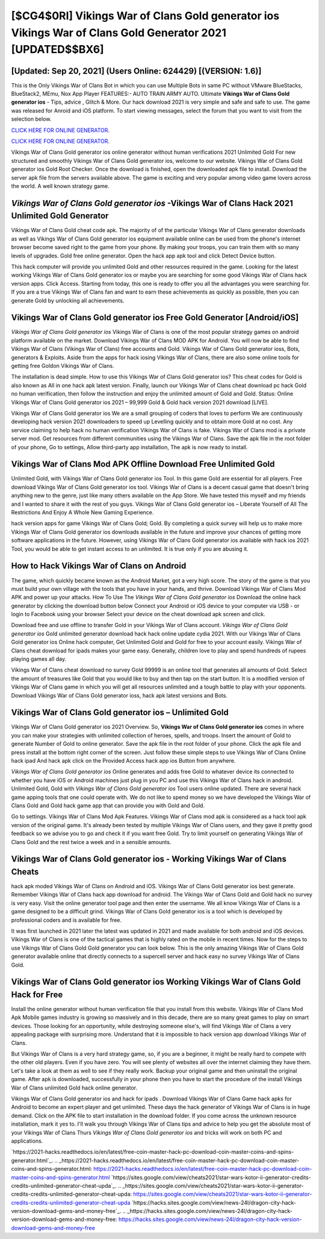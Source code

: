 [$CG4$0RI] Vikings War of Clans Gold generator ios Vikings War of Clans Gold Generator 2021 [UPDATED$$BX6]
=========

[Updated: Sep 20, 2021] (Users Online: 624429) [(VERSION: 1.6)]
---------

This is the Only Vikings War of Clans Bot in which you can use Multiple Bots in same PC without VMware BlueStacks, BlueStack2, MEmu, Nox App Player FEATURES:- AUTO TRAIN ARMY AUTO. Ultimate **Vikings War of Clans Gold generator ios** - Tips, advice , Glitch & More.  Our hack download 2021 is very simple and safe and safe to use.  The game was released for Anroid and iOS platform. To start viewing messages, select the forum that you want to visit from the selection below.

`CLICK HERE FOR ONLINE GENERATOR`_.

.. _CLICK HERE FOR ONLINE GENERATOR: http://realdld.xyz/8f0cded

`CLICK HERE FOR ONLINE GENERATOR`_.

.. _CLICK HERE FOR ONLINE GENERATOR: http://realdld.xyz/8f0cded

Vikings War of Clans Gold generator ios online generator without human verifications 2021 Unlimited Gold For new structured and smoothly Vikings War of Clans Gold generator ios, welcome to our website.  Vikings War of Clans Gold generator ios Gold Root Checker. Once the download is finished, open the downloaded apk file to install.  Download the server apk file from the servers available above.  The game is exciting and very popular among video game lovers across the world. A well known strategy game.

*Vikings War of Clans Gold generator ios* -Vikings War of Clans Hack 2021 Unlimited Gold Generator
---------

Vikings War of Clans Gold cheat code apk.  The majority of of the particular Vikings War of Clans generator downloads as well as Vikings War of Clans Gold generator ios equipment available online can be used from the phone's internet browser become saved right to the game from your phone.  By making your troops, you can train them with so many levels of upgrades. Gold free online generator.   Open the hack app apk tool and click Detect Device button.

This hack computer will provide you unlimited Gold and other resources required in the game.  Looking for the latest working Vikings War of Clans Gold generator ios or maybe you are searching for some good Vikings War of Clans hack version apps.  Click Access. Starting from today, this one is ready to offer you all the advantages you were searching for.  If you are a true Vikings War of Clans fan and want to earn these achievements as quickly as possible, then you can generate Gold by unlocking all achievements.


Vikings War of Clans Gold generator ios Free Gold Generator [Android/iOS]
---------

*Vikings War of Clans Gold generator ios* Vikings War of Clans is one of the most popular strategy games on android platform available on the market.  Download Vikings War of Clans MOD APK for Android.  You will now be able to find Vikings War of Clans (Vikings War of Clans) free accounts and Gold.  Vikings War of Clans Gold generator ioss, Bots, generators & Exploits.  Aside from the apps for hack iosing Vikings War of Clans, there are also some online tools for getting free Goldon Vikings War of Clans.

The installation is dead simple.  How to use this Vikings War of Clans Gold generator ios?  This cheat codes for Gold is also known as All in one hack apk latest version.  Finally, launch our Vikings War of Clans cheat download pc hack Gold no human verification, then follow the instruction and enjoy the unlimited amount of Gold and Gold. Status: Online Vikings War of Clans Gold generator ios 2021 – 99,999 Gold & Gold hack version 2021 download [LIVE].

Vikings War of Clans Gold generator ios We are a small grouping of coders that loves to perform We are continuously developing hack version 2021 downloaders to speed up Levelling quickly and to obtain more Gold at no cost.  Any service claiming to help hack no human verification Vikings War of Clans is fake. Vikings War of Clans mod is a private server mod. Get resources from different communities using the Vikings War of Clans. Save the apk file in the root folder of your phone, Go to settings, Allow third-party app installation, The apk is now ready to install.

Vikings War of Clans Mod APK Offline Download Free Unlimited Gold
---------

Unlimited Gold, with Vikings War of Clans Gold generator ios Tool.  In this game Gold are essential for all players.  Free download Vikings War of Clans Gold generator ios tool.  Vikings War of Clans is a decent casual game that doesn't bring anything new to the genre, just like many others available on the App Store.  We have tested this myself and my friends and I wanted to share it with the rest of you guys.  Vikings War of Clans Gold generator ios – Liberate Yourself of All The Restrictions And Enjoy A Whole New Gaming Experience.

hack version apps for game Vikings War of Clans Gold; Gold. By completing a quick survey will help us to make more Vikings War of Clans Gold generator ios downloads available in the future and improve your chances of getting more software applications in the future. However, using Vikings War of Clans Gold generator ios available with hack ios 2021 Tool, you would be able to get instant access to an unlimited. It is true only if you are abusing it.

How to Hack Vikings War of Clans on Android
---------

The game, which quickly became known as the Android Market, got a very high score. The story of the game is that you must build your own village with the tools that you have in your hands, and thrive. Download Vikings War of Clans Mod APK and power up your attacks.  How To Use The *Vikings War of Clans Gold generator ios* Download the online hack generator by clicking the download button below Connect your Android or iOS device to your computer via USB - or login to Facebook using your browser Select your device on the cheat download apk screen and click.

Download free and use offline to transfer Gold in your Vikings War of Clans account.  *Vikings War of Clans Gold generator ios* Gold unlimited generator download hack hack online update cydia 2021.  With our Vikings War of Clans Gold generator ios Online hack computer, Get Unlimited Gold and Gold for free to your account easily. Vikings War of Clans cheat download for ipads makes your game easy.  Generally, children love to play and spend hundreds of rupees playing games all day.

Vikings War of Clans cheat download no survey Gold 99999 is an online tool that generates all amounts of Gold. Select the amount of treasures like Gold that you would like to buy and then tap on the start button.  It is a modified version of Vikings War of Clans game in which you will get all resources unlimited and a tough battle to play with your opponents. Download Vikings War of Clans Gold generator ioss, hack apk latest versions and Bots.

Vikings War of Clans Gold generator ios – Unlimited Gold
---------

Vikings War of Clans Gold generator ios 2021 Overview.  So, **Vikings War of Clans Gold generator ios** comes in where you can make your strategies with unlimited collection of heroes, spells, and troops.  Insert the amount of Gold to generate Number of Gold to online generator.  Save the apk file in the root folder of your phone.  Click the apk file and press install at the bottom right corner of the screen. Just follow these simple steps to use Vikings War of Clans Online hack ipad And hack apk click on the Provided Access hack app ios Button from anywhere.

*Vikings War of Clans Gold generator ios* Online generates and adds free Gold to whatever device its connected to whether you have iOS or Android machines just plug in you PC and use this Vikings War of Clans hack in android.  Unlimited Gold, Gold with *Vikings War of Clans Gold generator ios* Tool users online updated.  There are several hack game apping tools that one could operate with.  We do not like to spend money so we have developed the Vikings War of Clans Gold and Gold hack game app that can provide you with Gold and Gold.

Go to settings.  Vikings War of Clans Mod Apk Features. Vikings War of Clans mod apk is considered as a hack tool apk version of the original game.  It's already been tested by multiple Vikings War of Clans users, and they gave it pretty good feedback so we advise you to go and check it if you want free Gold.  Try to limit yourself on generating Vikings War of Clans Gold and the rest twice a week and in a sensible amounts.

Vikings War of Clans Gold generator ios - Working Vikings War of Clans Cheats
---------

hack apk moded Vikings War of Clans on Android and iOS.  Vikings War of Clans Gold generator ios best generate.  Remember Vikings War of Clans hack app download for android.  The Vikings War of Clans Gold and Gold hack no survey is very easy. Visit the online generator tool page and then enter the username.  We all know Vikings War of Clans is a game designed to be a difficult grind.  Vikings War of Clans Gold generator ios is a tool which is developed by professional coders and is available for free.

It was first launched in 2021 later the latest was updated in 2021 and made available for both android and iOS devices. Vikings War of Clans is one of the tactical games that is highly rated on the mobile in recent times.  Now for the steps to use Vikings War of Clans Gold Gold generator you can look below.  This is the only amazing Vikings War of Clans Gold generator available online that directly connects to a supercell server and hack easy no survey Vikings War of Clans Gold.

Vikings War of Clans Gold generator ios Working Vikings War of Clans Gold Hack for Free
---------

Install the online generator without human verification file that you install from this website.  Vikings War of Clans Mod Apk Mobile games industry is growing so massively and in this decade, there are so many great games to play on smart devices. Those looking for an opportunity, while destroying someone else's, will find Vikings War of Clans a very appealing package with surprising more. Understand that it is impossible to hack version app download Vikings War of Clans.

But Vikings War of Clans is a very hard strategy game, so, if you are a beginner, it might be really hard to compete with the other old players. Even if you have zero. You will see plenty of websites all over the internet claiming they have them. Let's take a look at them as well to see if they really work.  Backup your original game and then uninstall the original game.  After apk is downloaded, successfully in your phone then you have to start the procedure of the install Vikings War of Clans unlimited Gold hack online generator.

Vikings War of Clans Gold generator ios and hack for ipads .  Download Vikings War of Clans Game hack apks for Android to become an expert player and get unlimited.  These days the hack generator of Vikings War of Clans is in huge demand.  Click on the APK file to start installation in the download folder. If you come across the unknown resource installation, mark it yes to. I'll walk you through Vikings War of Clans tips and advice to help you get the absolute most of your Vikings War of Clans Thurs *Vikings War of Clans Gold generator ios* and tricks will work on both PC and applications.

`https://2021-hacks.readthedocs.io/en/latest/free-coin-master-hack-pc-download-coin-master-coins-and-spins-generator.html`_.
.. _https://2021-hacks.readthedocs.io/en/latest/free-coin-master-hack-pc-download-coin-master-coins-and-spins-generator.html: https://2021-hacks.readthedocs.io/en/latest/free-coin-master-hack-pc-download-coin-master-coins-and-spins-generator.html
`https://sites.google.com/view/cheats2021/star-wars-kotor-ii-generator-credits-credits-unlimited-generator-cheat-upda`_.
.. _https://sites.google.com/view/cheats2021/star-wars-kotor-ii-generator-credits-credits-unlimited-generator-cheat-upda: https://sites.google.com/view/cheats2021/star-wars-kotor-ii-generator-credits-credits-unlimited-generator-cheat-upda
`https://hacks.sites.google.com/view/news-24l/dragon-city-hack-version-download-gems-and-money-free`_.
.. _https://hacks.sites.google.com/view/news-24l/dragon-city-hack-version-download-gems-and-money-free: https://hacks.sites.google.com/view/news-24l/dragon-city-hack-version-download-gems-and-money-free